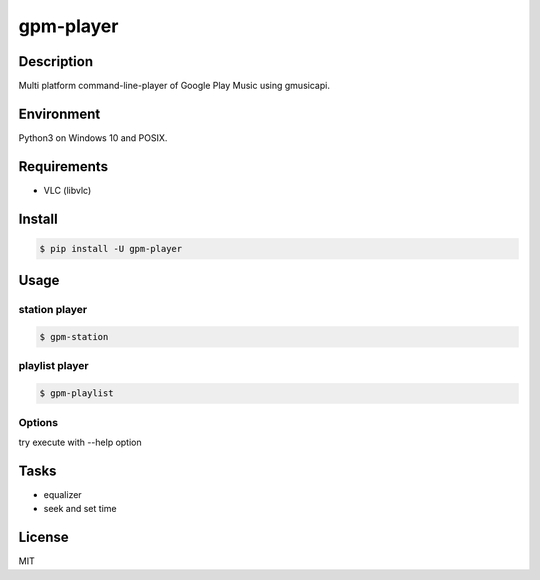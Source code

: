 gpm-player
==========

.. image:: https://travis-ci.org/johejo/gpm-player.svg?branch=master
    :target: https://travis-ci.org/johejo/gpm-player

.. image:: https://img.shields.io/pypi/v/gpm-player.svg
    :alt: PyPI
    :target: https://pypi.python.org/pypi/gpm-player

.. image:: https://img.shields.io/github/license/johejo/gpm-player.svg
    :alt: license
    :target: https://raw.githubusercontent.com/johejo/gpm-player/master/LICENSE

.. image:: https://api.codeclimate.com/v1/badges/550950b40ce5680ec112/maintainability
    :target: https://codeclimate.com/github/johejo/gpm-player/maintainability
    :alt: Maintainability


Description
-----------

Multi platform command-line-player of Google Play Music using gmusicapi.

Environment
-----------

Python3 on Windows 10 and POSIX.

Requirements
------------

- VLC (libvlc)

Install
-------

.. code:: bash

    $ pip install -U gpm-player

Usage
-----

station player
~~~~~~~~~~~~~~

.. code:: bash

    $ gpm-station

playlist player
~~~~~~~~~~~~~~~

.. code:: bash

    $ gpm-playlist

Options
~~~~~~~

try execute with --help option

Tasks
-----

- equalizer
- seek and set time

License
-------

MIT

